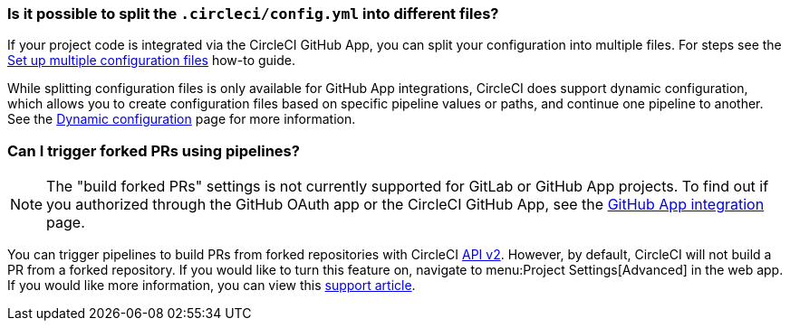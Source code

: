 [#split-config-into-different-files]
=== Is it possible to split the `.circleci/config.yml` into different files?

If your project code is integrated via the CircleCI GitHub App, you can split your configuration into multiple files. For steps see the xref:set-up-multiple-configuration-files-for-a-project#[Set up multiple configuration files] how-to guide.

While splitting configuration files is only available for GitHub App integrations, CircleCI does support dynamic configuration, which allows you to create configuration files based on specific pipeline values or paths, and continue one pipeline to another. See the xref:dynamic-config#[Dynamic configuration] page for more information.

[#build-forked-prs-using-pipelines]
=== Can I trigger forked PRs using pipelines?

NOTE: The "build forked PRs" settings is not currently supported for GitLab or GitHub App projects. To find out if you authorized through the GitHub OAuth app or the CircleCI GitHub App, see the xref:github-apps-integration#[GitHub App integration] page.

You can trigger pipelines to build PRs from forked repositories with CircleCI link:https://circleci.com/docs/api/v2/[API v2]. However, by default, CircleCI will not build a PR from a forked repository. If you would like to turn this feature on, navigate to menu:Project Settings[Advanced] in the web app. If you would like more information, you can view this link:https://support.circleci.com/hc/en-us/articles/360049841151-Trigger-pipelines-on-forked-pull-requests-with-CircleCI-API-v2[support article].
